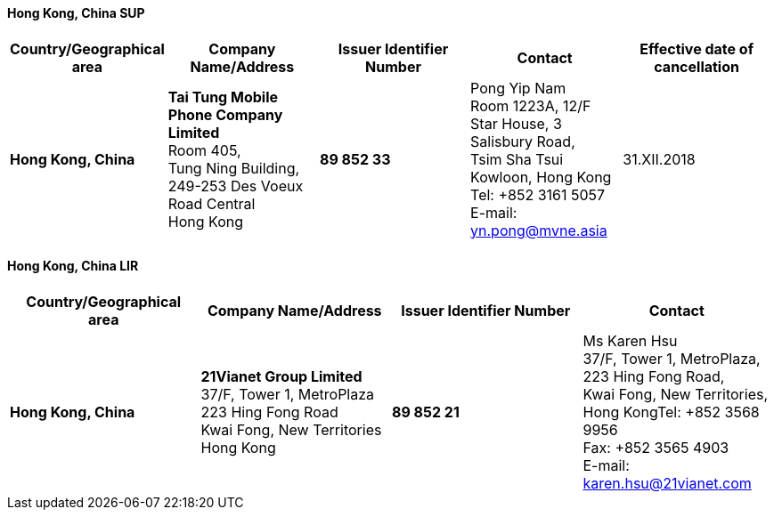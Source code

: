 ==== Hong Kong, China SUP

|===
h| Country/Geographical area h| Company Name/Address h| Issuer Identifier Number h| Contact h| Effective date of cancellation

| *Hong Kong, China* | *Tai Tung Mobile Phone Company Limited* +
Room 405, +
Tung Ning Building, 249-253 Des Voeux Road Central +
Hong Kong | *89 852 33* | Pong Yip Nam +
Room 1223A, 12/F +
Star House, 3 Salisbury Road, +
Tsim Sha Tsui +
Kowloon, Hong Kong +
Tel: +852 3161 5057 +
E-mail: yn.pong@mvne.asia | 31.XII.2018

|===

==== Hong Kong, China LIR

|===
h| Country/Geographical area h| Company Name/Address h| Issuer Identifier Number h| Contact

| *Hong Kong, China* | *21Vianet Group Limited* +
37/F, Tower 1, MetroPlaza +
 223 Hing Fong Road +
 Kwai Fong, New Territories +
 Hong Kong | *89 852 21* | Ms Karen Hsu +
37/F, Tower 1, MetroPlaza, +
 223 Hing Fong Road, +
 Kwai Fong, New Territories, +
 Hong KongTel: +852 3568 9956 +
 Fax: +852 3565 4903 +
 E-mail: karen.hsu@21vianet.com

|===
